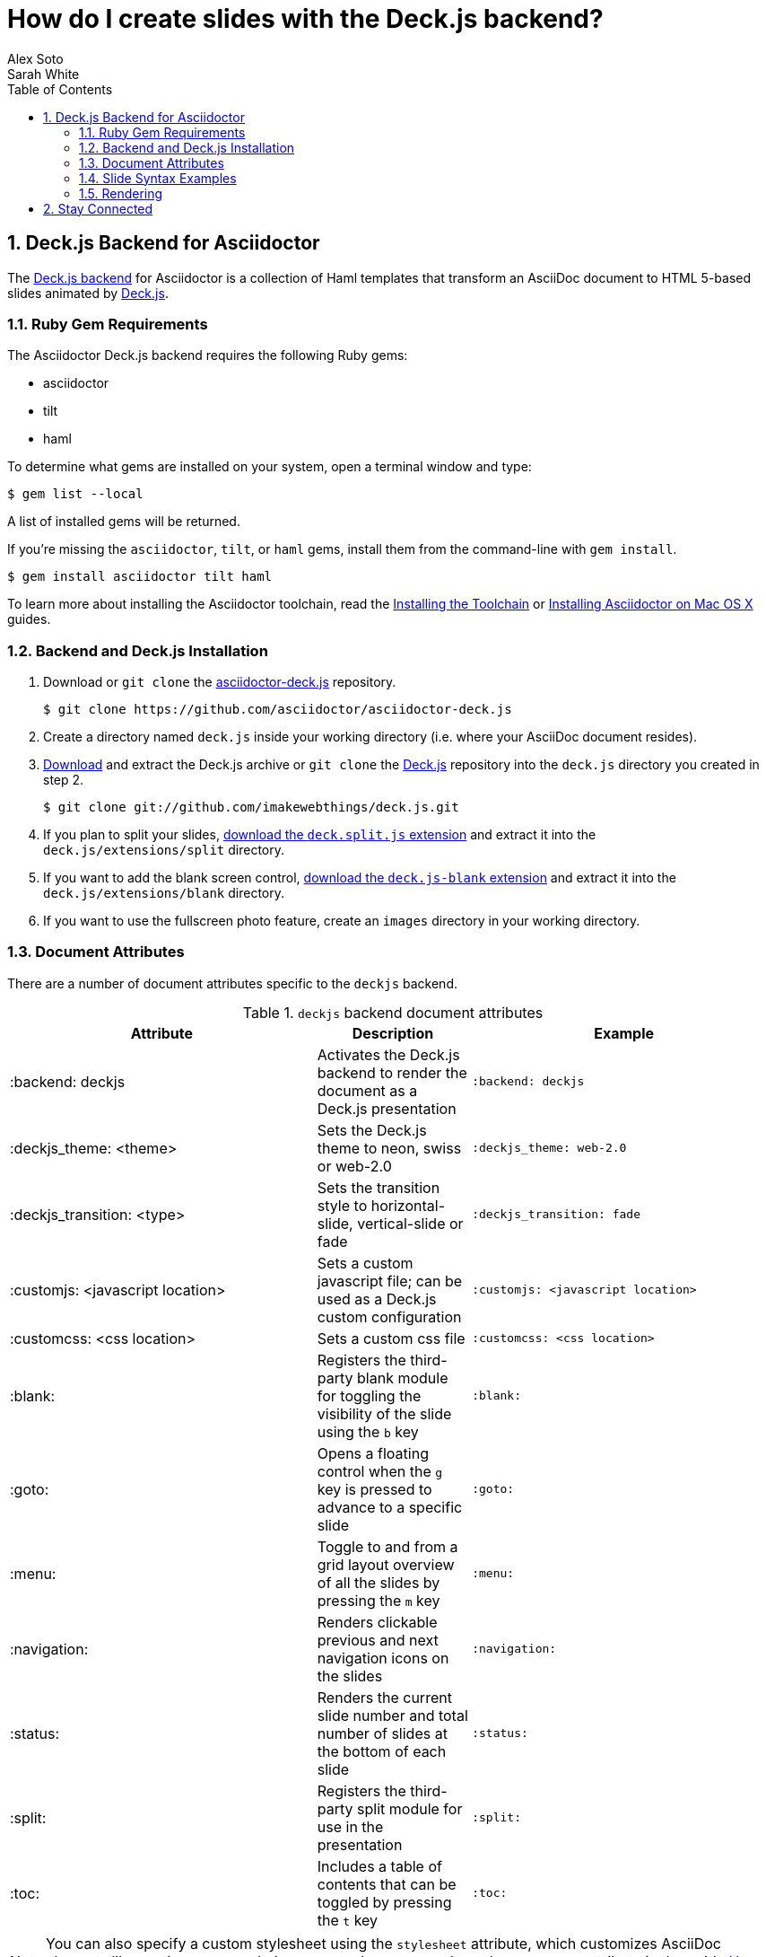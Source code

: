 = How do I create slides with the Deck.js backend?
Alex Soto; Sarah White
:page-layout: docs
:sectnums:
:toc:
:sectanchors:
:icons: font
:source-highlighter: highlight.js
:experimental:
:compat-mode!:
ifndef::env-site[]
:idprefix:
:idseparator: -
endif::[]
// Refs
:backend-git: https://github.com/asciidoctor/asciidoctor-deck.js
:backend-issue: https://github.com/asciidoctor/asciidoctor-deck.js/issues
:deckjs-org: http://imakewebthings.com/deck.js
:install-ref: http://asciidoctor.org/docs/install-toolchain/
:install-mac-ref: http://asciidoctor.org/docs/install-asciidoctor-macosx/
:deckjs-git: https://github.com/imakewebthings/deck.js
:deckjs-zip: {deckjs-git}/archive/latest.zip
:decksplitjs-git: https://github.com/houqp/deck.split.js
:deckblankjs-git: https://github.com/mikek70/deck.js-blank
:render-ref: http://asciidoctor.org/docs/render-documents
:factory-ref: http://asciidoctor.org/docs/produce-custom-themes-using-asciidoctor-stylesheet-factory
:discuss-ref: http://discuss.asciidoctor.org/

== Deck.js Backend for Asciidoctor

The {backend-git}[Deck.js backend] for Asciidoctor is a collection of Haml templates that transform an AsciiDoc document to HTML 5-based slides animated by {deckjs-org}[Deck.js].

=== Ruby Gem Requirements

The Asciidoctor Deck.js backend requires the following Ruby gems:

* asciidoctor
* tilt
* haml

To determine what gems are installed on your system, open a terminal window and type:
 
 $ gem list --local

A list of installed gems will be returned.

If you're missing the `asciidoctor`, `tilt`, or `haml` gems, install them from the command-line with `gem install`.

 $ gem install asciidoctor tilt haml

To learn more about installing the Asciidoctor toolchain, read the {install-ref}[Installing the Toolchain] or {install-mac-ref}[Installing Asciidoctor on Mac OS X] guides.

=== Backend and Deck.js Installation

. Download or `git clone` the {backend-git}[asciidoctor-deck.js] repository.

 $ git clone https://github.com/asciidoctor/asciidoctor-deck.js

. Create a directory named `deck.js` inside your working directory (i.e. where your AsciiDoc document resides).

. {deckjs-zip}[Download] and extract the Deck.js archive or `git clone` the {deckjs-git}[Deck.js] repository into the `deck.js` directory you created in step 2.

 $ git clone git://github.com/imakewebthings/deck.js.git

. If you plan to split your slides, {decksplitjs-git}[download the `deck.split.js` extension] and extract it into the `deck.js/extensions/split` directory.

. If you want to add the blank screen control, {deckblankjs-git}[download the `deck.js-blank` extension] and extract it into the `deck.js/extensions/blank` directory.

. If you want to use the fullscreen photo feature, create an `images` directory in your working directory.

=== Document Attributes

There are a number of document attributes specific to the `deckjs` backend.

.`deckjs` backend document attributes
[cols="2,1,2m"]
|===
|Attribute |Description |Example

|:backend: deckjs
|Activates the Deck.js backend to render the document as a Deck.js presentation
|:backend: deckjs

|:deckjs_theme: <theme>
|Sets the Deck.js theme to neon, swiss or web-2.0
|:deckjs_theme: web-2.0

|:deckjs_transition: <type>
|Sets the transition style to horizontal-slide, vertical-slide or fade
|:deckjs_transition: fade

|:customjs: <javascript location>
|Sets a custom javascript file; can be used as a Deck.js custom configuration
|:customjs: <javascript location>

|:customcss: <css location>
|Sets a custom css file
|:customcss: <css location>

|:blank:
|Registers the third-party blank module for toggling the visibility of the slide using the kbd:[b] key
|:blank:

|:goto:
|Opens a floating control when the kbd:[g] key is pressed to advance to a specific slide
|:goto:

|:menu:
|Toggle to and from a grid layout overview of all the slides by pressing the kbd:[m] key
|:menu:

|:navigation:
|Renders clickable previous and next navigation icons on the slides
|:navigation:

|:status:
|Renders the current slide number and total number of slides at the bottom of each slide
|:status:

|:split:
|Registers the third-party split module for use in the presentation
|:split:

|:toc:
|Includes a table of contents that can be toggled by pressing the kbd:[t] key
|:toc:
|===

NOTE: You can also specify a custom stylesheet using the `stylesheet` attribute, which customizes AsciiDoc elements like section, paragraph, images, etc.
Learn more about the `stylesheet` attribute in the guide {factory-ref}[How do I use the Asciidoctor stylesheet factory to produce custom themes?]

The attributes described in the table above are set in the header of your document.

.Header with `deckjs` backend attributes
....
= Presentation Title
Presenter Name
:backend: deckjs
:deckjs_theme: web-2.0
:deckjs_transition: horizontal-slide
:navigation:
....

=== Slide Syntax Examples

Structuring a slideshow and writing the slide content uses the same syntax as a typical AsciiDoc document, with a few added features.

Let's see some examples of the `deckjs` backend features:

.Slide titles and background images
----
= Title of Presentation <1>
Presenter Name
:backend: deckjs
:deckjs_transition: fade
:navigation:

== Title of Slide One <2>

This is the first slide after the title slide.

[canvas-image=images/example.jpg] <3>
== Slide Two's Title will not be displayed <4>

[.canvas-caption, position=center-up] <5>
This text is displayed on top of the example.jpg image.
----
<1> The presentation title and author's name will be displayed on the title slide.
<2> Each new slide is designated by a level 1 section title (`==`).
<3> The `canvas-image` attribute embeds a fullscreen image as a slide background. Position the attribute above the title of the slide you want the image applied to.
<4> When the `canvas-image` attribute is applied to a slide, that slide's title will not be displayed.
<5> `canvas-caption` applies a colored box around the caption text. `position` specifies the location of the caption block (bottom-left, top-left, bottom-right, top-right, center-up, center-down)

.Stepped paragraphs, lists, and blocks
----
== Stepped paragraphs

[%step]
This paragraph is displayed first.

[%step]
Then this paragraph is displayed when the _Next_ arrow is clicked.

== Stepped list items

[%step]
* A bullet is displayed each time the _Next_ arrow is clicked.
* B
* C

== Stepped blocks

[%step]
--
Block one
--

[%step]
--
Block two
--
----

The `step` option reveals each paragraph, bullet, etc. separately each time you click the _Next_ arrow.

WARNING: The original AsciiDoc `deckjs` backend for the AsciiDoc processor used the option `incremental` instead of `step`. 
We've changed it to `step` in order to save you some typing.

.Split
----
= Presentation Title
Presenter Name
:backend: deckjs
:split: <1>

== This Slide is Split

This Slide will act like

<<< <2>

three individual slides with the same title

<<<

once the document is rendered.
----
<1> To create multiple, consecutive slides with the same title, set the `split` attribute in the document header.
<2> Then, within a slide, insert `<<<` to specify the slide breaks.

=== Rendering

To render your presentation as HTML5, execute the command:

 $ asciidoctor -T ../asciidoctor-deck.js/templates/haml presentation.adoc

. The command `-T` (`+--template-dir+`) tells the Asciidoctor processor to override the built-in converter.
. Directly after `-T` is the path to where you saved or cloned the asciidoctor-deck.js repository containing the templates for the `deckjs` backend (step 1 under the <<backend-and-deck-js-installation,installation section>>).  

Further information about rendering documents with Asciidoctor is available in the guide {render-ref}[How do I render a document?]

== Stay Connected

If you encounter a bug or need additional Deck.js features ported to Asciidoctor's `deckjs` backend, visit the {backend-issue}[asciidoctor-deck.js issue tracker] and file an issue.

If you have questions or would like to help develop this project, please join the {discuss-ref}[Asciidoctor discussion list].

